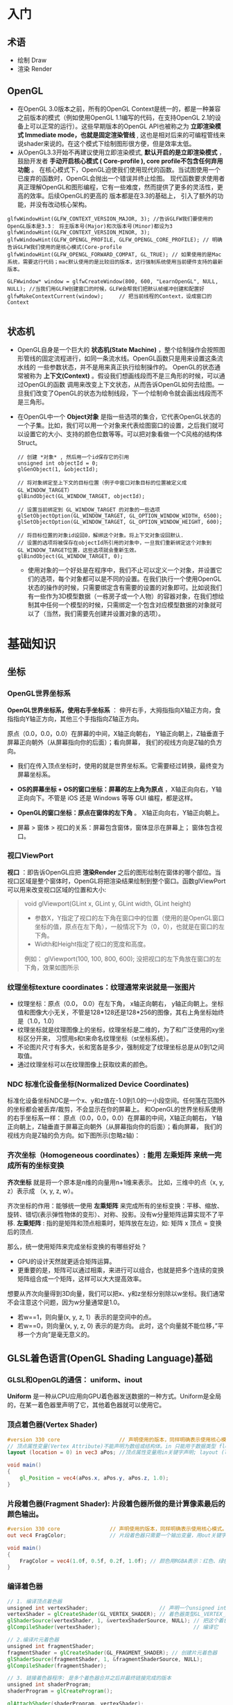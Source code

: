 * 入门
** 术语
- 绘制 Draw
- 渲染 Render
** OpenGL
- 在OpenGL 3.0版本之前，所有的OpenGL Context是统一的，都是一种兼容之前版本的模式（例如使用OpenGL 1.1编写的代码，在支持OpenGL 2.1的设备上可以正常的运行）。这些早期版本的OpenGL API也被称之为 *立即渲染模式 Immediate mode，也就是固定渲染管线* , 这也是相对后来的可编程管线来说shader来说的。在这个模式下绘制图形很方便，但是效率太低。
- 从OpenGL3.3开始不再建议使用立即渲染模式, *默认开启的是立即渲染模式* ，鼓励开发者 *手动开启核心模式 ( Core-profile ),  core profile不包含任何弃用功能* 。 在核心模式下，OpenGL迫使我们使用现代的函数。当试图使用一个已废弃的函数时，OpenGL会抛出一个错误并终止绘图。 现代函数要求使用者真正理解OpenGL和图形编程，它有一些难度，然而提供了更多的灵活性，更高的效率。后续OpenGL的更高的 版本都是在3.3的基础上， 引入了额外的功能，并没有改动核心架构。
#+begin_src c++
glfwWindowHint(GLFW_CONTEXT_VERSION_MAJOR, 3); //告诉GLFW我们要使用的OpenGL版本是3.3： 将主版本号(Major)和次版本号(Minor)都设为3
glfwWindowHint(GLFW_CONTEXT_VERSION_MINOR, 3);
glfwWindowHint(GLFW_OPENGL_PROFILE, GLFW_OPENGL_CORE_PROFILE); // 明确告诉GLFW我们使用的是核心模式(Core-profile
glfwWindowHint(GLFW_OPENGL_FORWARD_COMPAT, GL_TRUE); // 如果使用的是Mac系统，需要这行代码；mac默认使用的是比较旧的版本，这行强制系统使用当前硬件支持的最新版本。

GLFWwindow* window = glfwCreateWindow(800, 600, "LearnOpenGL", NULL, NULL); //当我们用GLFW创建窗口的时候，GLFW会帮我们把默认帧缓冲创建和配置好
glfwMakeContextCurrent(window);     // 把当前线程的Context，设成窗口的Context

#+end_src
 
** 状态机
- OpenGL自身是一个巨大的 *状态机(State Machine)* ，整个绘制操作会按照图形管线的固定流程进行，如同一条流水线。OpenGL函数只是用来设置这条流水线的
  一些参数状态，并不是用来真正执行绘制操作的。 OpenGL的状态通常被称为 *上下文(Context)* 。假设我们想画线段而不是三角形的时候，可以通过OpenGL的函数
  调用来改变上下文状态，从而告诉OpenGL如何去绘图。一旦我们改变了OpenGL的状态为绘制线段，下一个绘制命令就会画出线段而不是三角形。
  
- 在OpenGL中一个 *Object对象* 是指一些选项的集合，它代表OpenGL状态的一个子集。比如，我们可以用一个对象来代表绘图窗口的设置，之后我们就可以设置它的大小、支持的颜色位数等等。可以把对象看做一个C风格的结构体Struct。
  #+begin_src c++
// 创建 *对象* , 然后用一个id保存它的引用
unsigned int objectId = 0;
glGenObject(1, &objectId);

// 将对象绑定至上下文的目标位置（例子中窗口对象目标的位置被定义成GL_WINDOW_TARGET）
glBindObject(GL_WINDOW_TARGET, objectId);

// 设置当前绑定到 GL_WINDOW_TARGET 的对象的一些选项
glSetObjectOption(GL_WINDOW_TARGET, GL_OPTION_WINDOW_WIDTH, 6500);
glSetObjectOption(GL_WINDOW_TARGET, GL_OPTION_WINDOW_HEIGHT, 600);

// 将目标位置的对象id设回0，解绑这个对象。将上下文对象设回默认.
// 设置的选项将被保存在objectId所引用的对象中，一旦我们重新绑定这个对象到GL_WINDOW_TARGET位置，这些选项就会重新生效。
glBindObject(GL_WINDOW_TARGET, 0);
  #+end_src
  - 使用对象的一个好处是在程序中，我们不止可以定义一个对象，并设置它们的选项，每个对象都可以是不同的设置。在我们执行一个使用OpenGL状态的操作的时候，只需要绑定含有需要的设置的对象即可。比如说我们有一些作为3D模型数据（一栋房子或一个人物）的容器对象，在我们想绘制其中任何一个模型的时候，只需绑定一个包含对应模型数据的对象就可以了（当然，我们需要先创建并设置对象的选项）。

* 基础知识
** 坐标
*** OpenGL世界坐标系
*OpenGL世界坐标系，使用右手坐标系* ： 伸开右手，大拇指指向X轴正方向，食指指向Y轴正方向，其他三个手指指向Z轴正方向。

原点（0.0，0.0，0.0）在屏幕的中间，X轴正向朝右， Y轴正向朝上，Z轴垂直于屏幕正向朝外（从屏幕指向你的后面）；看向屏幕， 我们的视线方向是Z轴的负方向。

#+ATTR_latex: :width 700   #+ATTR_HTML: :width 700  #+ATTR_ORG: :width 700
[[file:webgl/webgl_coord.png]]


- 我们在传入顶点坐标时，使用的就是世界坐标系。它需要经过转换，最终变为屏幕坐标系。

- *OS的屏幕坐标 + OS的窗口坐标：屏幕的左上角为原点* ，X轴正向向右，Y轴正向向下。不管是 iOS 还是 Windows 等等 GUI 编程，都是这样。
- *OpenGL的窗口坐标：原点在窗体的左下角* 。 X轴正向向右，Y轴正向朝上。
- 屏幕 > 窗体 > 视口的关系：屏幕包含窗体，窗体显示在屏幕上； 窗体包含视口。

*** 视口ViewPort
*视口* ：即告诉OpenGL应把 *渲染Render* 之后的图形绘制在窗体的哪个部位。当视口区域是整个窗体时，OpenGL将把渲染结果绘制到整个窗口。函数glViewPort可以用来改变视口区域的位置和大小:
#+begin_quote
void glViewport(GLint x, GLint y, GLint width, GLint height)
- 参数X，Y指定了视口的左下角在窗口中的位置（使用的是OpenGL窗口坐标的值，原点在左下角），一般情况下为（0，0），也就是在窗口的左下角。
- Width和Height指定了视口的宽度和高度。

例如： glViewport(100, 100, 800, 600); 没把视口的左下角放在窗口的左下角，效果如图所示
[[file:OpenGL/viewport.png]]

#+end_quote

*** 纹理坐标texture coordinates：纹理通常来说就是一张图片
- 纹理坐标：原点（0.0， 0.0）在左下角，  x轴正向朝右， y轴正向朝上。坐标值和图像大小无关，不管是128*128还是128*256的图像，其右上角坐标始终是（1.0，1.0）
- 纹理坐标就是纹理图像上的坐标，纹理坐标是二维的，为了和广泛使用的xy坐标区分开来， 习惯用s和t来命名纹理坐标（st坐标系统）。
- 不论图片尺寸有多大，长和宽各是多少，强制规定了纹理坐标总是从0到1之间取值。
- 通过纹理坐标可以在纹理图像上获取纹素的颜色。

#+ATTR_latex: :width 400   #+ATTR_HTML: :width 400  #+ATTR_ORG: :width 400
[[file:webgl/texture_coord.png]]

*** NDC 标准化设备坐标(Normalized Device Coordinates)
标准化设备坐标NDC是一个x、y和z值在-1.0到1.0的一小段空间。任何落在范围外的坐标都会被丢弃/裁剪，不会显示在你的屏幕上。 和OpenGL的世界坐标系使用的右手坐标系一样： 原点（0.0，0.0，0.0）在屏幕的中间，X轴正向朝右， Y轴正向朝上，Z轴垂直于屏幕正向朝外（从屏幕指向你的后面）；看向屏幕， 我们的视线方向是Z轴的负方向。如下图所示(忽略z轴)：
#+ATTR_latex: :width 650   #+ATTR_HTML: :width 650  #+ATTR_ORG: :width 650
[[file:OpenGL/ndc.png]]
*** 齐次坐标（Homogeneous coordinates）: 能用 左乘矩阵 来统一完成所有的坐标变换

*齐次坐标*  就是将一个原本是n维的向量用n+1维来表示。 比如，三维中的点（x, y, z）表示成 （x, y, z, w）。

齐次坐标的作用：能够统一使用 *左乘矩阵* 来完成所有的坐标变换：平移、缩放、旋转、错切(表示弹性物体的变形）、对称、投影。没有w分量矩阵运算实现不了平移.
*左乘矩阵* : 指的是矩阵和顶点相乘时，矩阵放在左边，如: 矩阵 x 顶点 = 变换后的顶点.

那么，统一使用矩阵来完成坐标变换的有哪些好处？
- GPU的设计天然就更适合矩阵运算。
- 更重要的是，矩阵可以通过相乘，来进行可以组合，也就是把多个连续的变换矩阵组合成一个矩阵，这样可以大大提高效率。


想要从齐次向量得到3D向量，我们可以把x、y和z坐标分别除以w坐标。我们通常不会注意这个问题，因为w分量通常是1.0。
- 若w==1，则向量(x, y, z, 1）表示的是空间中的点。
- 若w==0，则向量(x, y, z, 0) 表示的是方向。 此时，这个向量就不能位移，”平移一个方向”是毫无意义的。

** GLSL着色语言(OpenGL Shading Language)基础
*** GLSL和OpenGL的通信： uniform、inout
*Uniform* 是一种从CPU应用向GPU着色器发送数据的一种方式。Uniform是全局的，在某一着色器里声明了它，其他着色器就可以使用它。
#+ATTR_latex: :width 650   #+ATTR_HTML: :width 650  #+ATTR_ORG: :width 650
[[file:OpenGL/glsl_opengl.jpg]]

*** 顶点着色器(Vertex Shader)
#+begin_src glsl
#version 330 core                   // 声明使用的版本，同样明确表示使用核心模式。
// 顶点属性变量(Vertex Attribute)不能声明为数组或结构体。in 只能用于数据类型 float, vec2, vec3, vec4, int, ivec2, ivec3, ivec4, uint, uvec2, uvec3, uvec4, mat2, mat2x2, mat2x3, mat2x4, mat3, mat3x3, mat3x4, mat4, mat4x2, and mat4x3.
layout (location = 0) in vec3 aPos; //顶点属性变量用in关键字声明; layout (location = 0)设定了变量的位置值，每个顶点属性的位置值要唯一；顶点变量是只读的，不能修改。

void main()
{
    gl_Position = vec4(aPos.x, aPos.y, aPos.z, 1.0);
}
#+end_src

*** 片段着色器(Fragment Shader): 片段着色器所做的是计算像素最后的颜色输出。
#+begin_src glsl
#version 330 core                // 声明使用的版本，同样明确表示使用核心模式。
out vec4 FragColor;              // 片段着色器只需要一个输出变量，用out关键字声明输出变量，这里把变量命名为FragColor。

void main()
{
    FragColor = vec4(1.0f, 0.5f, 0.2f, 1.0f); // 颜色用RGBA表示：红色、绿色、蓝色和alpha(透明度，1.0代表完全不透明)。每个分量的值在0.0到1.0之间
}
#+end_src

*** 编译着色器
#+begin_src glsl
// 1. 编译顶点着色器
unsigned int vertexShader;                       // 声明一个unsigned int来存储下面创建的着色器ID
vertexShader = glCreateShader(GL_VERTEX_SHADER); // 着色器类型GL_VERTEX_SHADER，表示我们创建的是一个顶点着色器
glShaderSource(vertexShader, 1, &vertexShaderSource, NULL); // 把这个着色器源码附加到着色器对象上
glCompileShader(vertexShader);                              // 编译它

// 2.编译片元着色器
unsigned int fragmentShader;
fragmentShader = glCreateShader(GL_FRAGMENT_SHADER); // 创建片元着色器
glShaderSource(fragmentShader, 1, &fragmentShaderSource, NULL);
glCompileShader(fragmentShader);

// 3. 链接着色器程序: 是多个着色器合并之后并最终链接完成的版本
unsigned int shaderProgram;
shaderProgram = glCreateProgram();

glAttachShader(shaderProgram, vertexShader);
glAttachShader(shaderProgram, fragmentShader);
glLinkProgram(shaderProgram);   // 把各个着色器链接(Link)为一个着色器程序对象

// 4. 激活这个程序对象, 已激活着色器程序的着色器将在我们发送渲染调用的时候被使用。
glUseProgram(shaderProgram);

// 5. 在把着色器对象链接到程序对象以后，记得删除着色器对象，我们不再需要它们了
glDeleteShader(vertexShader);
glDeleteShader(fragmentShader);

#+end_src

#+begin_quote
void glShaderSource(	GLuint shader, GLsizei count,  const GLchar **string, const GLint *length)
- 第一个参数是要编译的着色器对象
- 第二参数指定了传递的源码字符串数量，这里只有一个。
- 第三个参数是顶点着色器真正的源码
- 第四个参数我们先设置为NULL。

#+end_quote

*** VBO & VAO & EBO
#+begin_quote
VBO、VAO和 EBO 都是显卡硬件中的一块内存区域，它们的作用是在显存中提前开辟好一块内存，用于缓存顶点数据或者图元索引数据，我们可以一次性的发送一大批在CPU定义的数据到GPU的VBO中，而不是每个顶点发送一次，渲染时， 直接从显存的VBO中取出顶点数据，不需要从CPU传输数据，效率高。
#+end_quote

*VBO(顶点缓冲对象：Vertex Buffer Object)* 用于存储顶点数据，如顶点坐标，顶点法向量，顶点颜色数据等。
- 可以开辟很多个VBO，每个VBO有唯一标识ID，这个ID对应着具体的VBO的显存地址，通过这个ID可以对特定的VBO内的数据进行存取操作。

*VAO(顶点数组对象Vertex Array Object)*
- 保存了所有顶点属性数据的状态结合，VAO本身并没有存储顶点的相关属性数据，这些信息还是存储在VBO中，VAO相当于是对多个VBO的引用， 把相关的VBO组合在一起作为一个对象统一管理。
- VAO中有一个属性列表，默认有16个属性(0 - 15)，我们可以为属性指定数据，其中属性可以是顶点位置，颜色，法线，纹理坐标等等我们需要 的数据，其中的每一个属性对应的数据其实就是VBO
- 如果我们已经为vao绑定过数据了，下一次使用的时候就不需要重新绑定了，直接使用这个vao就可以了，相当于我们已经有模型的数据了。
- 在bind和unbind（glBindVertexArray(0)）之间的操作都是针对这一个vao对象的，也就是执行VAO绑定之后，其后的所有VBO和EBO配置都是这个VAO对象的一部分

#+begin_src c++
float vertices[] = {            // 在CPU中：声明三角形的顶点数据
-0.5f, -0.5f, 0.0f, // left
 0.5f, -0.5f, 0.0f, // right
 0.0f,  0.5f, 0.0f  // top
};

// 1.开辟（声明/获得）显存空间并分配ID
unsigned int VBO, VAO;
glGenVertexArrays(1, &VAO);     // 创建VAO
glGenBuffers(1, &VBO);          // 创建1个缓存对象，并把缓存的ID保存在VBO中，每个VBO缓冲都有一个唯的ID。

// 绑定VAO, 执行VAO绑定之后其后的所有VBO配置都是这个VAO对象的一部分
glBindVertexArray(VAO);

// VBO绑定、传输数据CPU => GPU、把一个VBO和一个顶点属性关联起来
glBindBuffer(GL_ARRAY_BUFFER, VBO); // 绑定缓冲类型：顶点缓冲对象的缓冲类型是GL_ARRAY_BUFFER。
glBufferData(GL_ARRAY_BUFFER, sizeof(vertices), vertices, GL_STATIC_DRAW);  //一次性把CPU中定义的顶点数据传到GPU的VBO。 CPU => GPU
glVertexAttribPointer(0, 3, GL_FLOAT, GL_FALSE, 3 * sizeof(float), (void*)0); // 一个VBO对应一个顶点属性，这里把两者管理起来。
glEnableVertexAttribArray(0);   // glEnableVertexAttribArray以顶点属性位置值为参数，启用顶点属性；顶点属性默认是禁用的。

// 解绑
glBindBuffer(GL_ARRAY_BUFFER, 0); // VBO解绑
glBindVertexArray(0);             // VAO解绑
#+end_src

*EBO* (索引缓冲对象：Element Buffer Object)存储的是顶点位置的索引，目的是为了解决同一顶点重复调用的问题，减少内存浪费。当需要使用重复顶点的时候，可以通过顶点索引来调用顶点，而不是重复记录。
- 当用EBO绑定顶点索引的方式绘制模型时，需要 *使用glDrawElements而不是glDrawArrays*


*** 绘制
OpenGL中所有的图形都是通过分解成三角形的方式进行绘制，glDrawArrays函数负责把模型绘制出来，它使用当前激活的着色器程序，当前VAO对象中的VBO顶点数据和属性配置来绘制出来基本图形。

#+begin_src c++
glUseProgram(shaderProgram);    // 激活着色器程序，glUseProgram()并没有运行着色器，它只是将着色器加载进硬件。
glBindVertexArray(VAO);
glDrawArrays(GL_TRIANGLES, 0, 3); // 触发绘制开始执行 >> 先把缓冲区的数据传给顶点属性 >> 然后着色器开始执行
#+end_src


** 向量： 向量相乘可以交换位置；点乘和叉乘

** 矩阵： 矩阵相乘不能交换位置
*** OpenGL API接受的矩阵要求是 *列主序*
在实际编程语言中，我们使用的一维数组来存储4x4矩阵的16个元素。所谓的行存储和列存储的区分就在于数组的前四个元素存储的是矩阵的第一列还是第一行；表示列的称为列存储，表示行的成为行存储。
#+ATTR_latex: :width 800   #+ATTR_HTML: :width 800  #+ATTR_ORG: :width 800
[[file:webgl/column_order.png]]

*** 单位矩阵(Identity Matrix): 主对角线元素为1，其余元素为0, 可简记为I。
在c++，用glm构造一个单位矩阵 glm::mat4(1.0);
#+begin_src c++
glm::mat4 myIdentityMatrix = glm::mat4(1.0);
#+end_src
#+ATTR_latex: :width 400   #+ATTR_HTML: :width 400  #+ATTR_ORG: :width 400
[[file:webgl/identity_matrix.png]]


** 视点 or 相机位置
在一个场景中，我们希望改变观察者的位置和观察角度。用于改变观察者方位和角度的变换，就是视图变换。默认情况下， *视点或者说相机位于原点(0,0,0)， 且视线朝着-Z方向。 也就是说，只有在z<0的地方绘图，才有可能被观察到* 。

创建视图矩阵: Matrix4.setLookAt(eyeX, eyeY, eyeZ, atX, atY, atZ, upX, upY, upZ)
- eyeX,eyeY, eyeZ: 指定视点
- atX, atY, atZ: 观察目标点
- upX, upY, upZ: 指定上方向

为了确定相机视角，需要3项信息：
1. 视点：观察者的位置，视线的起点。习惯用（eyeX, eyeY, eyeZ)表示
2. 观察目标点：被观察物体所在的点，习惯用（atX, atY, atZ）表示。可以用来确定视线(at - eye)，视线从视点出发，穿过观察目标并继续延伸
3. 上方向：如果仅仅确定了视点和目标点，观察者还是可能以视线为轴旋转的，如下图所示。所以，为了将观察者固定住，还需要指定上方向。习惯用（upX, upY, upZ)表示。
#+ATTR_latex: :width 800   #+ATTR_HTML: :width 800  #+ATTR_ORG: :width 800
[[file:webgl/camera.png]]

** R旋转 Rotate & 为什么逆时针是旋转正方向
在OpenGL的右手坐标系下，旋转规则是： 确定旋转轴后，右手握成拳头，拇指指向旋转轴的正方向，其余手指的弯曲方向即为旋转的正方向，跟手指弯曲方向一致的
旋转记为正向，相反则为负向。例如： Z轴正旋转或者Z轴逆时针旋转，就是大拇指指向Z轴，其余手指弯曲的方向就是Z轴旋转正方向。这个正方向，其实是逆时针
方向，所以一般规定逆时针为正就是这么来的，也就是说，旋转方向可以用旋转角度值的正负来表示。

为了描述旋转（比如：绕Z轴，逆时针旋转了β角度），必须指明3个要素：
- 旋转轴（图像将围绕旋转轴旋转）
- 转转角度（图形旋转经过的角度）
- 旋转方向（顺时针or逆时针）： 在调用旋转函数时，一般不会传入一个表示旋转方向的参数。因为如果旋转的角度是正值，那就是逆时针旋转，原因如上所述。

#+ATTR_latex: :width 300   #+ATTR_HTML: :width 300  #+ATTR_ORG: :width 300
[[file:webgl/z_rotation.png]]


** 帧缓冲Frame buffer & 深度缓冲Depth Buffer(Z-Buffer)消隐算法 & 颜色缓冲Color Buffer
*FrameBuffer帧缓冲* 里存储的内容和视口（屏幕）上的每个像素一一对应的，对帧缓冲内容的修改其实就是对视口（屏幕）上显示内容的修改。另外， 对片元Fragment的处理， 就是在利用和修改帧缓冲的数据。Frame buffer是显卡硬件的一部分，包含了完整的帧数据.
- OpenGL 实际上并不是把图像直接绘制到计算机屏幕上，而是渲染到一个帧缓冲区，然后需要由这台机器来负责把帧缓冲区的内容绘制到屏幕上的一个窗口中。有不少库都可以支持这一部分工作，GLFW 是最流行的。GLFW 库包含了 GLFWwindow 类，我们可以在其上进行 3D 场景绘制。
#+begin_src c++
GLFWwindow* window = glfwCreateWindow(800, 600, "LearnOpenGL", NULL, NULL); // 当我们用GLFW创建窗口的时候，GLFW会帮我们把默认帧缓冲创建和配置好
#+end_src
- 当我们使用GLFW创建窗口的时候，GLFW会帮我们把默认帧缓冲创建和配置好。通常，我们只需要把默认帧缓冲区作为绘图表面，但是又有些特殊情况，比如阴影贴图、动态反射等需要渲染到纹理操作的，如果使用窗口系统提供的默认帧缓冲区，效率会比较低低下，因此需要自定义自己的帧缓冲区。OpenGL允许我们手动创建帧缓冲区，来将数据绘制到我们自己的帧缓冲中，也就是常说的 *离屏渲染* 。
- *Frame buffer包含color buffer，stencil buffer，depth buffer等若干buffer。 只有color buffer用于最后的像素显示，其他的都是用来辅助fragment的处理* 。 而且Frame buffer 中只有颜色缓冲区ColorBuffer是必须要有的，其它的都是可选的，如：深度缓冲区DepthBuffer，模板缓冲区StencilBuffer


*Stencil Buffer模版缓冲*: 作用就是限制绘制的图元区域, 过滤丢弃一些片段，只留下想要的东东。 做法是按照窗口宽高创建一个矩阵，矩阵由0,1组成，其中由1组成的区域代表相匹配的图元需要提交到后续流程进行测试和绘制，而由0组成的区域的片元则直接被丢弃，起到一个筛选作用，而这个0,1数值矩阵所在的显存区域则称为模版缓冲区。 例如：我们将模板缓存中的一个矩形区域设置为1，我们的立方体在绘制时，我们将只绘制模板值为1的像素区域，从而达到控制像素绘制与否的目的。
#+ATTR_latex: :width 650   #+ATTR_HTML: :width 650  #+ATTR_ORG: :width 650
[[file:OpenGL/stencil.png]]

- 模板缓冲区可以为屏幕上的每个像素点保存一个无符号8bit整数。
- 在渲染Render的过程中，可以用这个值与一个预先设定的参考值相比较，根据比较的结果来决定是否更新相应的像素点的颜色值。这个比较的过程被称为模板测试。
- 模板测试发生在透明度测试（alpha test）之后，深度测试（depth test）之前。如果模板测试通过，则相应的像素点更新，否则不更新。

*Z-Buffer(也叫DepthBffer深度缓冲)* : 存储每个可见像素的深度值, 这是z坐标经过投影变换后的一个介于0.0和1.0之间的深度值。
- 在像素级上以近物来取代远物，和绘制的先后顺序无关，前面的像素挡住后面的，后面的不可见。 也叫消隐Visible surface detection。
- *深度测试Depth Testing*: 当片元Fragment想要输出它的颜色时，OpenGL会将它的深度值和z缓冲进行比较，如果当前片元在其它片元之后，它会被丢弃，否则将会覆盖。
- 近处的物体有很大的深度精度； 远处的物体，由于深度精度不够很容易导致像素的前后关系判断失误，不能正确消隐，导致远处的物体产生闪烁现象



** 纹理Mipmap
*纹理mipmap* 的基本思路是，对远处的东东，用尺寸较小、分辨率较低的纹理；对近处的东东，用尺寸交大、分辨率较高的纹理。 因为在三维世界中, 显示一张图的大小与摄象机机距离模型的远近位置有关,近的地方,图片就大一些,远的地方图片就会小一些。 当摄像机较 远的时候，用精细的贴图玩家也看不见， 而且还浪费资源，此时完全可以用更小的贴图。
- mipmap的关键是预先将贴图压缩成很多逐渐缩小的图片, 按照2的倍数 *每次缩小一半直到1X1* ， 把缩小的图都 *预先存储* 起来。例如 一张64*64的图片,会产生64*64, 32*32,16*16,8*8,4*4, 2*2,1*1的7张图片,当屏幕上 需要绘制像素点 为20*20 时，程序只是利用 32*32 和 16*16 这两张图片来计算 出即将显示为 20*20 大小的一个图片，这比单独利用 32*32 的那张原始片计算出来的图片效果要好得多，速度也更快.
- mip level： 一系列缩略图的编号即为mip level。 *level 0为原图*，之后的每一个level 都比上一个level长宽缩减到一半， 也就是按照2的倍数进行缩小 直到1X1。 Mip层0是最初的图像，之后的mip层被称为mip链。

* 图形管线 PipeLine

** 图形管线的3个阶段: 应用、几何、光栅
#+ATTR_latex: :width 650   #+ATTR_HTML: :width 650  #+ATTR_ORG: :width 650
[[file:OpenGL/pipeline_3stage.jpg]]



** 图形管线分工
#+ATTR_latex: :width 650   #+ATTR_HTML: :width 650  #+ATTR_ORG: :width 650
[[file:OpenGL/pipeline1.png]]


- 顶点着色器赋予程序员一次操作一个顶点的能力(“逐个顶点”处理)
- 几何着色器赋予了一次操作一个图元的能力(“逐个图元”处理)
- 片段着色器允许一次操作一个像素(“逐个片段”处理)

** 变换 Transformation: 几何变换 -> 投影裁剪NDC -> 视口变换
*顶点*  : 管线的输入是那些预先定义好的三维空间中的点，而不是直接输入三角形，在后面三维空点的投影到二维屏幕后，再决定那三个点形成一个三角形。

*MVP* 几何单元（比如三角形）在经过: M模型矩阵变换、V视角矩阵变换、P投影矩阵变化以及透视除法后，坐标变换到归一化的NDC坐标系下[-1， 1] 。在知道输出 屏幕大小的情况下，通过视口变换可将x/y变换到窗口坐标下（x∈【0，width】 y∈【0，height】z不变）。至此我们即将所有三角形投射到raster_space中。

#+ATTR_latex: :width 700   #+ATTR_HTML: :width 700  #+ATTR_ORG: :width 700
[[file:OpenGL/MVP.jpg]]

*** 投影: 裁剪clipping(frustum culling视椎体剔除) + 透视除法生成NDC[-1, 1]
*投影矩阵(projection matrix)* :显示器是二维的，如何在一个二维的屏幕上显示3D的图像，就需要借助投影了。 一个3D场景被投影到屏幕上成为一个2D图像，这称为投影变换，需要用到投影矩阵，投影干两件事:
1. 投影矩阵会创建一个视椎体对物体坐标进行 *裁剪clipping(即frustum culling视椎体剔除)* 。实现方式就是投影矩阵先把顶点坐标从eye coordinates观察空间变换到裁剪坐标clip coordinate, 然后再把视椎体外不可见的部分裁剪掉 。
2. *裁剪坐标再通过透视除法被变换到标准化设备坐标NDC[-1, 1]* ，这一步是用裁剪坐标的w分量除裁剪坐标(x/w, y/w, z/w, w/w)实现的。

**** 视锥体frustum、裁剪坐标clipping coordinates
- 视锥体（frustum），它包含六个平面（近平面、远平面、上平面、下平面、右平面和左平面）
- 裁剪坐标（clipping coordinates）：位于这个视锥体以外的顶点都会被剪裁掉，所得的坐标结果成为裁剪坐标（clipping coordinates）
- 视锥体的形状决定了3D到2D的投影类型，如果近平面和远平面尺寸一致，那么物体上的顶点不论远近都以统一的方式投影在屏幕上，这是正交投影orthographic projection。否则就是透视投影perspective projection。简单来说， *透视投影有近大远小的效果* ，而正交投影没有。
#+ATTR_latex: :width 500   #+ATTR_HTML: :width 500  #+ATTR_ORG: :width 500
[[file:webgl/frustum.png]]

**** 近平面的宽高比和视口宽高比 & 图像变形
不管是正交投影orthographic还是透视投影，最终都是将视景体内的物体投影在近平面上，这也是 3D 坐标转换到 2D 坐标的关键一步。 在用opengl绘制一张图片 的时候经常会遇到图片被拉伸或挤压变形的问题，为了解决该问题，关键就是让 *近平面的宽高比和视口宽高比保持一致* ，并且以较短的一边作为 1 的标准，让图像保持居中。

#+ATTR_latex: :width 650   #+ATTR_HTML: :width 650  #+ATTR_ORG: :width 650
[[file:OpenGL/viewport_wh.png]]


** 光栅化 Rasterization： 找出最佳逼近三角形的像素集 + 插值算出三角形内部所有像素点的颜色
现在的屏幕都是2D的，都是由一个 *矩形像素阵列* 组成，这个 *矩形像素阵列* 就是光栅（raster）。一定要牢记，显示屏是二维的，GPU 所需要做的是将三维的数据，绘制到二维屏幕上。*光栅化* 就是将一个几何图元转变为屏幕栅格上的二维图像的过程，这个二维图像由光栅上离散的点阵构成（屏幕上的点就是像素），每个点都包含了 *颜色、深度和纹理* 数据。将该点和相关信息叫做一个 *片元（fragment）* 。 粗略地讲：根据图形的定义的那些顶点在经过各种矩阵变换后也仅仅是顶点。而由顶点构成的三角形要在屏幕上显示出来，除了需要三个顶点的信息以外，还需要 *插值算出三角形内部的所有像素的颜色* 。光栅化就是干这个的。主要有2步：
1. 在栅格点阵上找出最佳逼近于图形形状(比如三角形）的像素集。逼近的过程本质可以认为是： *连续量向离散量的转换* 。
2. 给像素指定合适的颜色值，包括 *插值算出三角形内部所有像素点的颜色* （Z值、法向、纹理坐标等）。可以通过光照、纹理的计算，来确定像素的颜色值。
   #+ATTR_latex: :width 650   #+ATTR_HTML: :width 650  #+ATTR_ORG: :width 650
[[file:OpenGL/rasterization.png]]




* Phong光照模型 = ambient + diffuse + specular
*结合Phong光照模型，最终作用于物体的光照效果就是 = （ambient + diffuse + specular）  ✖  物体的基本色*

** 环境光(Ambient light)：模拟间接光照。
环境光给予物体各个点的光照强度相同，且没有方向之分，所以在只有环境光的情况下，同一物体各点的明暗程度均一样，因此，只有环境光是不能产生具有真实感的图形效果。环境光指的是那些被多次反射后，从各个角度间接照射物体的光，理想的环境光有如下特性：强度一致，没有空间或方向性； 习惯用一个颜色常量来模拟：

*环境光 = 入射光颜色向量I ️✖ 物体表面光的反射系数K*

#+ATTR_latex: :width 650   #+ATTR_HTML: :width 650  #+ATTR_ORG: :width 650
[[file:OpenGL/ambient.png]]

*** 例：把环境光照添加到场景里： 用光的颜色乘以一个很小的常量环境因子，再乘以物体的颜色，然后将最终结果作为片段的颜色：
#+begin_src c++
float ambientStrength = 0.1;                 //  物体表面的光的反射系数
vec3 ambient = ambientStrength * lightColor; // 这个就是环境光, lightColor是入射光颜色向量

vec3 result = ambient * objectColor;         // 计算出：环境光作用于物体的效果， objectColor 是物体的基本色
FragColor = vec4(result, 1.0);
#+end_src


** 漫反射(Diffuse reflection): 光源直接照射物体产生的效果。（大但不光亮）
漫反射：指的是粗糙表面等强度均匀的向四周反射光。 漫反射和光的入射角度有关，和反射的角度无关，反射光是均匀的反射到各个方向，也就是和视点无关，
入射光垂直照射物体表面，反射光最强；也就是说物体越正对着光源的部分，就会越亮。

*漫反射 =  入射光颜色向量I ✖ 物体表面光的反射系数K  ✖ (L.N)*

*OpenGL的实现：diffuse = K * lightColor * max( dot(N, L),  0)*

点乘 N.L 光的入射角如果大于等于90度，值就等于或者小于0，就没反射光了，应该是黑的，这里做了处理。

- I 入射光颜色向量, 习惯用lightColor表示。
- K 物体表面光的反射系数
- L 是从P点指点向光源的单位向量（注意，是由P点指向光源，不要弄反了) = normalize（点光源向量 - P点向量）
- N 入射点P的单位法向量 = normalize(N)

#+ATTR_latex: :width 650   #+ATTR_HTML: :width 650  #+ATTR_ORG: :width 650
[[file:OpenGL/diffuse.png]]


** 高光 or 镜面反射(Specular reflection)：光源直接照射物体产生的效果。（小而亮）
光滑的表面，在点光源的照射下， 会产生一块特别亮的区域（高光点）。原因是：在理想镜面情况下，入射角等于反射角，观察者只能在 反射方向一侧才能看到反射光；但现实是没有完全光滑的表面， 所以实际的反射区域是一个小的角度范围，这个范围就是高光区域。

*镜面反射 =  入射光颜色向量I ✖ 物体表面光的反射系数K  ✖ (V.R)^n*

*OpenGL的镜面反射： specular = K * lightColor * pow( max( dot(V, R),  0),  n)*

反射光向量R的计算还是比较麻烦的，改进后的就是Blinn-phong 反射模型，它省去了计算反射光向量R的两个乘法运算，速度更快。
*Blinn-Phong镜面反射 = 入射光颜色向量I ✖ 物体表面光的反射系数K  ✖ (N.H)^n*

*OpenGL的Blinn-Phong镜面反射： specular = K * lightColor * pow( max( dot(N, H),  0),  n)*

- I 入射光颜色向量, 习惯用lightColor表示。
- K 物体表面光的反射系数
- L 是从P点指点向光源的单位向量（注意，是由P点指向光源，不要弄反了) = normalize（点光源向量 - P点向量）
- N 入射点P的单位法向量 = normalize(N)
- n 是物体表面的光滑指数，值越大表示越光滑，反射光越集中，高光区域就越小。n = 10, 20, 30, 80, 160
- V 表示从P点指向视点的向量，
- R 代表反射光向量 =  2(N • L)N − L = 2 * max( dot(N, L), 0) * N - L
- H 二分向量，它是沿L和V的角平线的单位向量 = normalize(L + V)

#+ATTR_latex: :width 650   #+ATTR_HTML: :width 650  #+ATTR_ORG: :width 650
[[file:OpenGL/specular.jpg]]
*** 例： 环境光 + 漫反射 + 高光同时作用于物体的效果
#+begin_src c++
// ambient
float ambientStrength = 0.1;                 //  Ka物体表面的光的反射系数
vec3 ambient = ambientStrength * lightColor; // 这个就是环境光的结果，lightColor是入射光颜色向量

// diffuse
vec3 norm = normalize(Normal);  // N 法向量：垂直于P点的向量归一化
vec3 lightDir = normalize(lightPos - FragPos); // L 是从P点指点向光源的单位向量 = 点光源向量 - P点向量
float diff = max(dot(norm, lightDir), 0.0);    // 点乘 N.L 光照的入射角如果大于等于90度，就没反射光了，应该是黑的，所以这里做了处理。
vec3 diffuse = diff * lightColor;              // 漫反射的结果

// specular
float specularStrength = 0.5;   // Ks 物体表面光的反射系数
vec3 viewDir = normalize(viewPos - FragPos); // V 表示从P点指向视点的向量，
vec3 reflectDir = reflect(-lightDir, norm);  // 通过GLSL内置函数reflect算出反射光向量R. 光线的入射方向和L的方向是相反的，所以这里对lightDir取反
float spec = pow( max( dot(viewDir, reflectDir),  0.0), 32);
vec3 specular = specularStrength * spec * lightColor;

vec3 result = (ambient + diffuse + specular) * objectColor; // 计算出：环境光 + 漫反射 + 高光同时作用于物体的效果
FragColor = vec4(result, 1.0);
#+end_src


* OpenGL函数

** glBufferData( GLenum target,  GLsizeiptr size,  const GLvoid * data,  GLenum usage ) 把在CPU中定义的数据传输到GPU的缓冲中。 CPU => GPU
1. 目标缓冲的类型：顶点缓冲对象当前绑定到GL_ARRAY_BUFFER目标上。
2. 指定传输数据的大小(以字节为单位)；用一个简单的sizeof计算出顶点数据大小就行。
3. 是我们希望发送的实际数据。
4. 指定了我们希望显卡如何管理给定的数据。它有三种形式：
   - GL_STATIC_DRAW ：数据不会或几乎不会改变。
   - GL_DYNAMIC_DRAW：数据会被改变很多。
   - GL_STREAM_DRAW ：数据每次绘制时都会改变。

** glVertexAttribPointer(index, size, type, normalized, stride, GLvoid * pointer) 一个VBO对应一个顶点属性。该函数建立他们的对应关系
设置顶点属性指针，把VBO中的数据，赋值给某个在顶点着色器中定义的顶点属性(Vertex Attribute)。通过顶点属性变量layout(location = 0)定义的位置索引值，来建立关联。每个顶点属性从一个VBO获得它的数据，具体是哪个VBO（程序可以有多个VBO）？是通过在调用glVertexAttribPointer时绑定到GL_ARRAY_BUFFER的VBO决定。
1. index：指定要配置的顶点属性。用位置索引值来指定，也就是在顶点着色器中，定义顶点属性变量时，由layout(location = 0)定义的值。
2. size：顶点属性的分量个数（1到4）。例如顶点属性如果是vec3类型，那就是有3个分量，所以值就是3。
3. type：指定顶点属性分量的数据类型。
4. normalized：如果设置为GL_TRUE，表示要做归一化处理，所有数据都会被映射到0（对于有符号型signed数据是-1）到1之间。
5. stride: 指定相邻两个顶点数据间间隔的字节数，这里是0。0表示相邻两个顶点是紧密排列的（在两个顶点属性之间没有空隙），OpenGL将自动推算出stride的值。
   - stride是相对于一组属性来说的，而不是对于属性的每一个成分来说的。以具有3个分量的顶点属性为例，有x、y、z三个成分，将x、y、z看做一组，stride是每一组之间的步幅。
6. offset：指定顶点数据在缓冲区起始位置的偏移量，这里是0

** void glDrawArrays(mode, first, count) 绘制图元
触发绘制开始执行 >> 先把缓冲区的数据传给顶点属性 >> 然后着色器开始执行：先逐顶点执行vertex shader...再逐片元执行fragment shader。
1. mode绘图模式：需要绘制的图元primitives类型： 可以绘制的3种基本图元是：点、线、三角形。其它的图形都是由这3种基本图元组成。
   - GL_POINTS：将传入的顶点坐标作为单独的点绘制

   - GL_LINES：将传入的坐标作为单独线条绘制，ABCDEFG六个顶点，绘制AB、CD、EF三条线，如果点的个数是奇数，最后一个点将被忽略。
   - GL_LINE_STRIP条状/带状：将传入的顶点作为折线绘制，ABCD四个顶点，绘制AB、BC、CD三条线
   - GL_LINE_LOOP：将传入的顶点作为闭合折线绘制，ABCD四个顶点，绘制AB、BC、CD、DA四条线。

   - GL_TRIANGLES：将传入的顶点作为单独的三角形绘制，ABCDEF绘制ABC,DEF两个三角形
   - GL_TRIANGLE_STRIP：将传入的顶点作为三角条带绘制，ABCDEF绘制ABC,BCD,CDE,DEF四个三角形
   - GL_TRIANGLE_FAN扇形：将传入的顶点作为扇面绘制，ABCDEF绘制ABC、ACD、ADE、AEF四个三角形
2. first：第一个顶点元素的索引，通常是顶点 0，即第一个顶点
3. count： 一共有多少个顶点

#+ATTR_latex: :width 800   #+ATTR_HTML: :width 800  #+ATTR_ORG: :width 800
[[file:webgl/drawarrays_mode.png]]

** glDrawElements(mode, count, type, const GLvoid * indices); 用EBO绑定顶点索引的方式绘制模型时，要用glDrawElements而不是glDrawArrays绘制图元
glDrawElements函数从当前绑定到GL_ELEMENT_ARRAY_BUFFER目标的EBO中获取索引
1. mode指定绘制图元的类型，和glDrawArrays的取值一致。
2. count一共有多少个顶点
3. type为EBO索引值的类型，只能是下列值之一：GL_UNSIGNED_BYTE, GL_UNSIGNED_SHORT, or GL_UNSIGNED_INT。
4. indices：指定索引在EBO缓冲区起始位置的偏移量

** glLoadIdentity()，glPushMatrix()，glPopMatrix()
- glLoadIdentity()的作用就是把当前矩阵设为为单位矩阵.
- glPushMatrix、glPopMatrix相当于堆栈里的入栈和出栈。 *Push起到保护环境、Pop起到恢复环境的作用* 。这2个函数可以嵌套使用。调用glPushMatrix就是把 当前矩阵做一个副本放入堆栈，然后不管你之后做了多少变换，这时调用glPopMatrix，当前矩阵就可以恢复到你调用glPushMatrix之前的那个状态。例如当前的 坐标系原点在电脑屏幕的左上方。现在调用glPushMatrix，然后再调用一堆平移、旋转代码等等，然后再画图。那些平移和旋转都是基于坐上角为原点进行变化的。 而且都会改变坐标的位置，经过了这些变化后，你的坐标肯定不再左上角了。如果想恢复怎么办？这时调用glPopMatrix从栈里取出一个“状态”，这个状态就是 你调用glPushMatrix之前的那个状态。
** glMatrixMode(GLenum mode); 设置当前矩阵是什么矩阵：
OpenGL里面的操作，很多是对矩阵的操作，比如位移，旋转，缩放。glMatrixMode就是用来指定接下来将要对那类矩阵进行操作，由参数mode来指定
- GL_MODELVIEW对模型视景矩阵操作: 接下来的语句描绘一个以模型为基础的适应，这样来设置参数，接下来用到的就是像gluLookAt()这样的函数
- GL_PROJECTION对投影矩阵操作: 就像照相一样，把3维物体投到2维平面上。这样，接下来的语句可以是跟透视相关的函数，如glFrustum()或gluPerspective()
- GL_TEXTURE是对纹理矩阵进行随后的操作

当我们设置了当前的矩阵后，接下来调用的openGL库函数必须确定是针对我们设定的这个当前矩阵的，不能张冠李戴。 例如，下面这样调用是错误的， 因为我们设置了 当前矩阵为模型视景矩阵，而gluPerspective是要对投影矩阵进行操作，那么计算机就会把模型矩阵当做投影矩阵，来与 gluPerspective指定的矩阵进行乘法运算，最终导致错误。
#+begin_src c++
glMatrixMode（GL_MODELVIEW ）；//设置当前矩阵为模型视景矩阵
gluPerspective(45.0f, (GLfloat)cx/(GLfloat)cy, 0.1f, 100.0f)；  //对图像进行透视投影，以将三维物体显示在二维平面上

#+end_src

** glTexParameteri(target, pname, param)配置纹理参数
将param的值赋给绑定到目标的纹理对象的pname参数上。默认每个纹理参数都有默认值，通常你可以不用手动显示的调用这个函数，使用默认值就可以。
- 第1个参数target： 指定纹理的类型，有两个值
  - gl.TEXTURE_2D二维纹理
  - gl.TEXTURE_CUBE_MAP立方体纹理
- 第2个参数pname：纹理参数的名字，决定了获取纹素颜色的方式；
  +  *放大方法* ：gl.TEXTURE_MAG_FILTER，当绘制范围比纹理本身大 时，如将16*16的纹理映射到32*32像素的空间时， *纹理的尺寸不够* ，该参数决定了如何填充这些放大的空隙。默认值：gl.LINEAR
  + *缩小方法* ：gl.TEXTURE_MIN_FILTER，当的绘制范围比 *纹理本身小* 时，如将32*32的纹理映射到16*16像素的空间时， *纹理的尺寸比需要的大* 了，需要剔除纹理图像中的部分像素。该参数决定了剔除的方法。默认：gl.NEAREST_MIPMAP_LINEAR
  + 水平填充方法：gl.TEXTURE_WRAP_S，如何对纹理图像左侧或者右侧的区域进行填充；默认值：gl.REPEAT
  + 垂直填充方法：gl.TEXTURE_WRAP_T，如何对纹理图像上方和下方的区域进行填充；默认值：gl.REPEAT
- 第3个参数param：是纹理参数的值：
  - 可以赋给 gl.TEXTURE_MAG_FILTER 和 gl.TEXTURE_MIN_FILTER 的值有2个
    1. gl.NEAREST: 使用原纹理上距离映射后像素中心最近的那个像素的颜色值，作为新像素的值。
    2. gl.LINEAR: 使用距离新像素中心最近的四个像素的颜色值的加权平均，作为新像素的值（和gl.NEAREST相比，该方法图像质量更好，但也会有较大的开销。）
  - 可以赋给 gl.TEXTURE_WRAP_S 和 gl.TEXTURE_WRAP_T 的值3个：
    1. gl.REPEAT: 平铺式的重复纹理
    2. gl.MIRRORED_REPEAT: 纹理镜像重复填充
    3. gl.CLAMP_TO_EDGE: 使用纹理边缘的像素填充

** void glfwSwapBuffers(GLFWwindow* window)要求交换缓冲区，从而达到把前缓冲区内容绘制到屏幕
事实上在绘制屏幕时，我们不是直接绘制到屏幕上。相反，我们是将数据储存在帧缓冲区FrameBuffer中，然后用这个方法交换前后缓冲区，把前缓冲区内容绘制到屏幕。
- 调用该函数后，是马上就执行缓冲区交换，还是需要等待多久才执行，要根据glfwSwapInterval设定的间隔值来决定。
- GLFW窗口默认是双缓冲的，这意味着每个窗口有两个渲染缓冲区——前缓冲区和后缓冲区。 前缓冲区是正在显示的缓冲区，后缓冲区是即将显示的缓冲区。交换缓冲区的意思就是，前缓冲区变成后缓冲区，后缓冲区变成前缓冲区，用前缓冲区内容来绘制屏幕。

** void glfwSwapInterval(int interval) 设置缓冲区交换间隔，也就是需要等待显示器的Vsync刷新次数
- 参数 interval: 设置需要等待多少次 *屏幕的刷新次数vsync（其实就是，监视器实际的刷新频率里，要发生了多少次监视器刷新Vsync)* ，缓冲区才会交换。
  - 默认情况下，交换间隔为0, 则在调用glfwSwapBuffers时立即进行交换,而不等待屏幕刷新的到来。
  - 如果设成1，那就表示屏幕刷新1次时，才交换缓冲区。
屏幕撕裂现象Screen tearing: 就是当GPU往屏幕渲染的帧率大于屏幕刷新的帧率(监视器刷新帧率)，也就是说，当屏幕绘制（刷新）一帧还没绘制完，只绘制了其中的一部分时， GPU就已经向屏幕输送了好几帧，而屏幕会继续绘制（刷新），但这时用的数据是GPU向屏幕更新的数据，结果就是屏幕显示的内容并不是某个帧的完整数据，而是几个不同帧的混杂，这就是屏幕撕裂的问题。 而解决这种问题的方式，设置交换间隔为1，开启 Vsync垂直同步，我们就可以实现稳定的帧率。此外，帧率将与我们的显卡刷新率相匹配。也就是说，如果显卡的刷新频率是60FPS。我们可以通过在glfwSwapInterval方法中设置高于1的数字来降低这个速率（如果我们设置为2，我们将得到30FPS）。

** void glPointSize(GLfloat size) 指定光栅化的时候，每个点对应几个像素。
默认1个point对应1个pixel的大小。 语句 glPointSize(30.0f) 可以把1个point设置成30个像素的大小。
 - 参数 size: 指定每个点对应几个像素。
